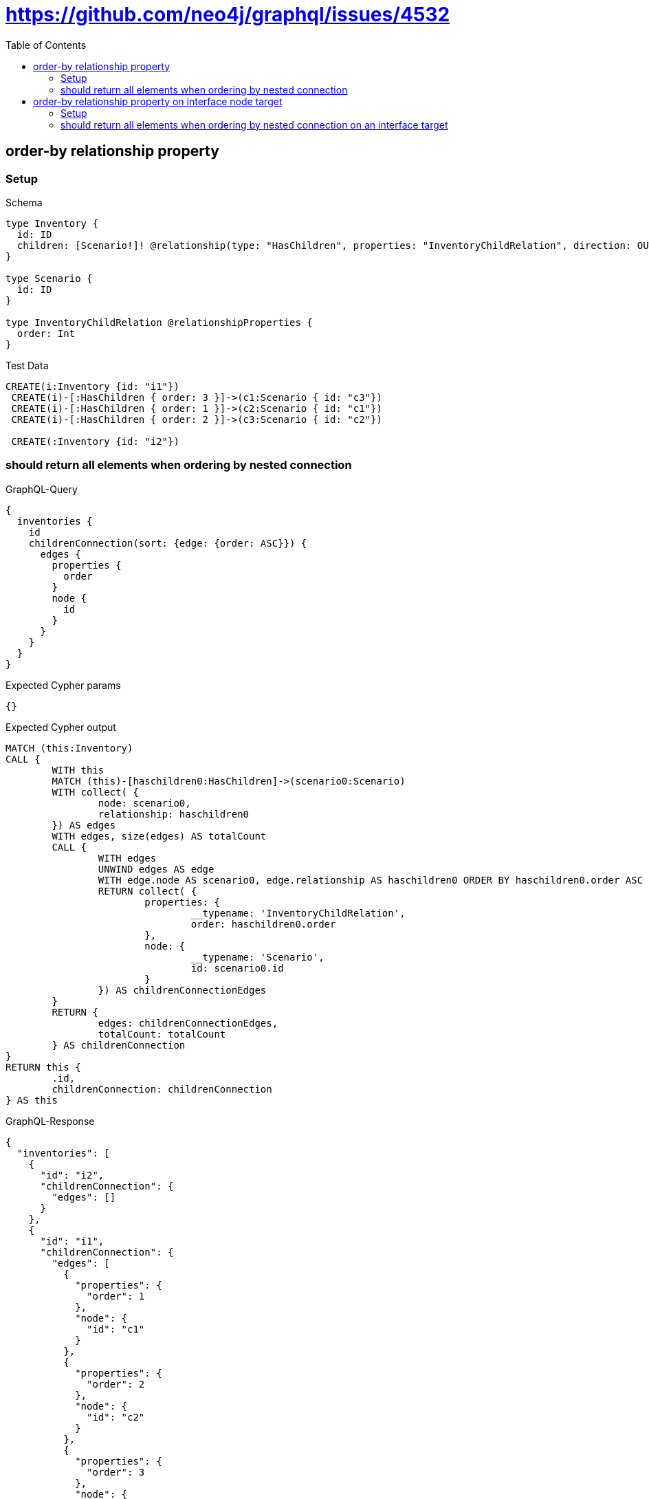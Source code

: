 :toc:
:toclevels: 42

= https://github.com/neo4j/graphql/issues/4532

== order-by relationship property

=== Setup

.Schema
[source,graphql,schema=true]
----
type Inventory {
  id: ID
  children: [Scenario!]! @relationship(type: "HasChildren", properties: "InventoryChildRelation", direction: OUT)
}

type Scenario {
  id: ID
}

type InventoryChildRelation @relationshipProperties {
  order: Int
}
----

.Test Data
[source,cypher,test-data=true]
----
CREATE(i:Inventory {id: "i1"})
 CREATE(i)-[:HasChildren { order: 3 }]->(c1:Scenario { id: "c3"})
 CREATE(i)-[:HasChildren { order: 1 }]->(c2:Scenario { id: "c1"})
 CREATE(i)-[:HasChildren { order: 2 }]->(c3:Scenario { id: "c2"})

 CREATE(:Inventory {id: "i2"})
----

=== should return all elements when ordering by nested connection

.GraphQL-Query
[source,graphql]
----
{
  inventories {
    id
    childrenConnection(sort: {edge: {order: ASC}}) {
      edges {
        properties {
          order
        }
        node {
          id
        }
      }
    }
  }
}
----

.Expected Cypher params
[source,json]
----
{}
----

.Expected Cypher output
[source,cypher]
----
MATCH (this:Inventory)
CALL {
	WITH this
	MATCH (this)-[haschildren0:HasChildren]->(scenario0:Scenario)
	WITH collect( {
		node: scenario0,
		relationship: haschildren0
	}) AS edges
	WITH edges, size(edges) AS totalCount
	CALL {
		WITH edges
		UNWIND edges AS edge
		WITH edge.node AS scenario0, edge.relationship AS haschildren0 ORDER BY haschildren0.order ASC
		RETURN collect( {
			properties: {
				__typename: 'InventoryChildRelation',
				order: haschildren0.order
			},
			node: {
				__typename: 'Scenario',
				id: scenario0.id
			}
		}) AS childrenConnectionEdges
	}
	RETURN {
		edges: childrenConnectionEdges,
		totalCount: totalCount
	} AS childrenConnection
}
RETURN this {
	.id,
	childrenConnection: childrenConnection
} AS this
----

.GraphQL-Response
[source,json,response=true,ignore-order]
----
{
  "inventories": [
    {
      "id": "i2",
      "childrenConnection": {
        "edges": []
      }
    },
    {
      "id": "i1",
      "childrenConnection": {
        "edges": [
          {
            "properties": {
              "order": 1
            },
            "node": {
              "id": "c1"
            }
          },
          {
            "properties": {
              "order": 2
            },
            "node": {
              "id": "c2"
            }
          },
          {
            "properties": {
              "order": 3
            },
            "node": {
              "id": "c3"
            }
          }
        ]
      }
    }
  ]
}
----

'''

== order-by relationship property on interface node target

=== Setup

.Schema
[source,graphql,schema=true]
----
type Inventory {
  id: ID
  children: [Scenario!]! @relationship(type: "HasChildren", properties: "InventoryChildRelation", direction: OUT)
}

interface Scenario {
  id: ID
}

type Image implements Scenario {
  id: ID
}

type Video implements Scenario {
  id: ID
}

type InventoryChildRelation @relationshipProperties {
  order: Int
}
----

.Test Data
[source,cypher,test-data=true]
----
CREATE(i:Inventory {id: "i1"})
 CREATE(i)-[:HasChildren { order: 3 }]->(c1:Image { id: "c3"})
 CREATE(i)-[:HasChildren { order: 1 }]->(c2:Video { id: "c1"})
 CREATE(i)-[:HasChildren { order: 2 }]->(c3:Video { id: "c2"})

 CREATE(:Inventory {id: "i2"})
----

=== should return all elements when ordering by nested connection on an interface target

.GraphQL-Query
[source,graphql]
----
{
  inventories {
    id
    childrenConnection(sort: {edge: {order: ASC}}) {
      edges {
        properties {
          order
        }
        node {
          id
        }
      }
    }
  }
}
----

.Expected Cypher params
[source,json]
----
{}
----

.Expected Cypher output
[source,cypher]
----
MATCH (this:Inventory)
CALL {
	WITH this
	CALL {
		WITH this
		MATCH (this)-[haschildren0:HasChildren]->(image0:Image)
		WITH {
			properties: {
				__typename: 'InventoryChildRelation',
				order: haschildren0.order
			},
			node: {
				__typename: 'Image',
				id: image0.id,
				__id: elementId(image0)
			}
		} AS edge
		RETURN edge UNION
		WITH this
		MATCH (this)-[haschildren1:HasChildren]->(video0:Video)
		WITH {
			properties: {
				__typename: 'InventoryChildRelation',
				order: haschildren1.order
			},
			node: {
				__typename: 'Video',
				id: video0.id,
				__id: elementId(video0)
			}
		} AS edge
		RETURN edge
	}
	WITH collect(edge) AS edges
	WITH edges, size(edges) AS totalCount
	CALL {
		WITH edges
		UNWIND edges AS edge
		WITH edge ORDER BY edge.properties.order ASC
		RETURN collect(edge) AS sortedEdges0
	}
	RETURN {
		edges: sortedEdges0,
		totalCount: totalCount
	} AS childrenConnection
}
RETURN this {
	.id,
	childrenConnection: childrenConnection
} AS this
----

.GraphQL-Response
[source,json,response=true]
----
{
  "inventories": [
    {
      "id": "i1",
      "childrenConnection": {
        "edges": [
          {
            "properties": {
              "order": 1
            },
            "node": {
              "id": "c1"
            }
          },
          {
            "properties": {
              "order": 2
            },
            "node": {
              "id": "c2"
            }
          },
          {
            "properties": {
              "order": 3
            },
            "node": {
              "id": "c3"
            }
          }
        ]
      }
    },
    {
      "id": "i2",
      "childrenConnection": {
        "edges": []
      }
    }
  ]
}
----

'''

